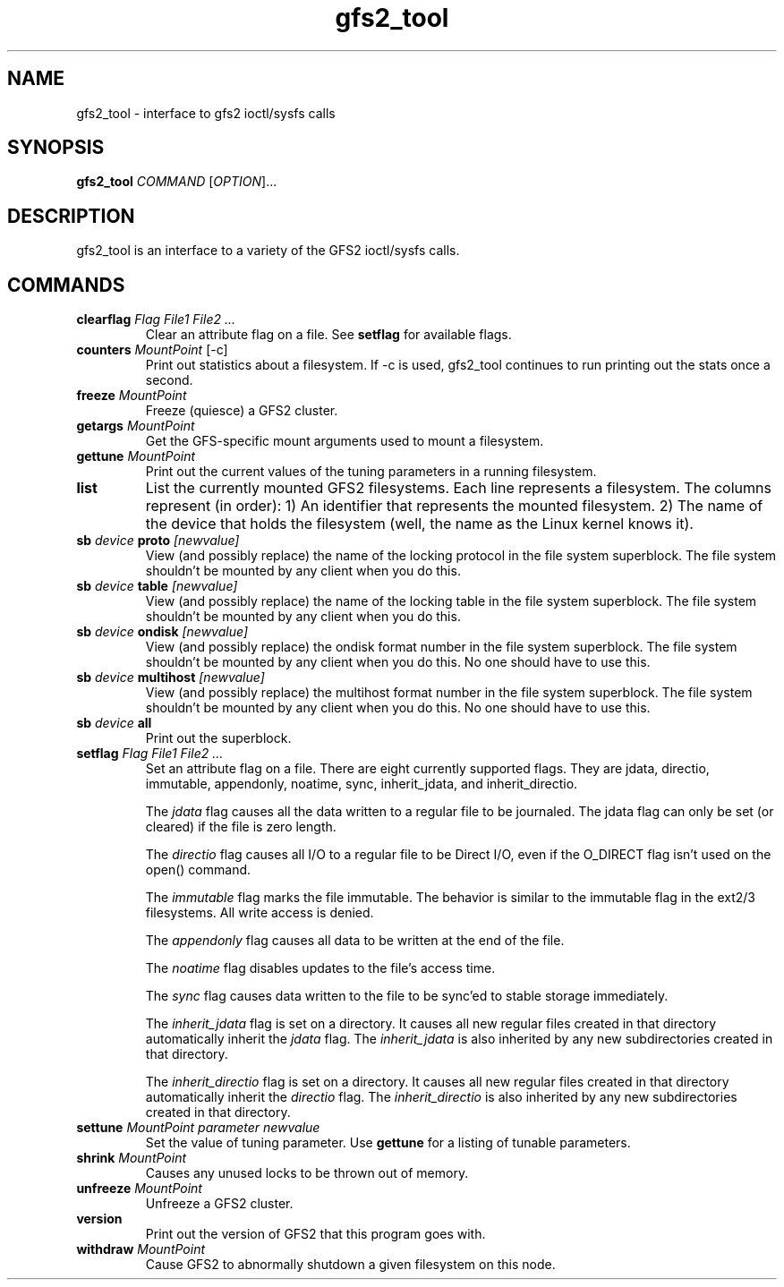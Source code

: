 .\"  Copyright (C) Sistina Software, Inc.  1997-2003  All rights reserved.
.\"  Copyright (C) 2004 Red Hat, Inc.  All rights reserved.

.TH gfs2_tool 8

.SH NAME
gfs2_tool - interface to gfs2 ioctl/sysfs calls

.SH SYNOPSIS
.B gfs2_tool
\fICOMMAND\fR [\fIOPTION\fR]...

.SH DESCRIPTION
gfs2_tool is an interface to a variety of the GFS2 ioctl/sysfs calls.

.SH COMMANDS
.TP
\fBclearflag\fP \fIFlag\fR \fIFile1\fR \fIFile2\fR \fI...\fR 
Clear an attribute flag on a file. See \fBsetflag\fP for available flags.
.TP
\fBcounters\fP \fIMountPoint\fR [-c]
Print out statistics about a filesystem.  If -c is used, gfs2_tool continues
to run printing out the stats once a second.
.\".TP
.\"\fBdf\fP \fIMountPoint\fR 
.\"Print out a space usage summary of a given filesystem.  The information
.\"printed is more detailed than a standard "df".
.\".TP
.\"\fBflush\fP \fIFile\fR
.\"Sync out any dirty data for a file and drop its lock.
.TP
\fBfreeze\fP \fIMountPoint\fR
Freeze (quiesce) a GFS2 cluster.
.TP
\fBgetargs\fP \fIMountPoint\fR
Get the GFS-specific mount arguments used to mount a filesystem.
.\".TP
.\"\fBgetsb\fP \fIMountPoint\fR
.\"Print out the superblock of a mounted filesystem.
.TP
\fBgettune\fP \fIMountPoint\fR
Print out the current values of the tuning parameters in a running
filesystem.
.\".TP
.\"\fBjindex\fP \fIMountPoint\fR
.\"Print out the journal index of a mounted filesystem.
.\".TP
.\"\fBlayout\fP \fIFile\fR \fI[buffersize]\fR
.\"Print out on-disk layout information about a file or directory.
.\"Buffersize is the size of the buffer (in bytes) that gfs2_tool allocates
.\"to store the file's metadata during processing.  It defaults to 4194304
.\"bytes.  If you are printing a very big directory you may need to specify
.\"a bigger size.
.TP
\fBlist\fP
List the currently mounted GFS2 filesystems.  Each line represents
a filesystem.  The columns represent (in order): 1) An identifier that
represents the mounted filesystem. 2) The name of the
device that holds the filesystem (well, the name as the Linux
kernel knows it).
.\".TP
.\"\fBlockdump\fP \fIMountPoint\fR \fI[buffersize]\fR
.\"Print out information about the locks this machine holds for a given
.\"filesystem. Buffersize is the size of the buffer (in bytes) that gfs2_tool
.\"allocates to store the lock data during processing.  It defaults to 4194304
.\"bytes.
.\".TP
.\"\fBmargs\fP \fIarguments\fR
.\"This loads arguments into the module what will override the mount
.\"options passed with the -o field on the next mount.  See gfs2_mount(8).
.\".TP
.\"\fBquota\fP \fIMountPoint\fR
.\"Print out the quota file of a mounted filesystem.  Also see
.\"the "gfs2_quota list" command.
.\".TP
.\"\fBrindex\fP \fIMountPoint\fR
.\"Print out the resource group index of a mounted filesystem.
.TP
\fBsb\fP \fIdevice\fR \fBproto\fP \fI[newvalue]\fR
View (and possibly replace) the name of the locking protocol in the
file system superblock.  The file system shouldn't be mounted by any
client when you do this.
.TP
\fBsb\fP \fIdevice\fR \fBtable\fP \fI[newvalue]\fR
View (and possibly replace) the name of the locking table in the
file system superblock.  The file system shouldn't be mounted by any
client when you do this.
.TP
\fBsb\fP \fIdevice\fR \fBondisk\fP \fI[newvalue]\fR
View (and possibly replace) the ondisk format number in the
file system superblock.  The file system shouldn't be mounted by any
client when you do this.  No one should have to use this.
.TP
\fBsb\fP \fIdevice\fR \fBmultihost\fP \fI[newvalue]\fR
View (and possibly replace) the multihost format number in the
file system superblock.  The file system shouldn't be mounted by any
client when you do this.  No one should have to use this.
.TP
\fBsb\fP \fIdevice\fR \fBall\fP
Print out the superblock.
.TP
\fBsetflag\fP \fIFlag\fR \fIFile1\fR \fIFile2\fR \fI...\fR 
Set an attribute flag on a file.  There are eight currently
supported flags.  They are jdata, directio, immutable, appendonly,
noatime, sync, inherit_jdata, and inherit_directio.
  
The \fIjdata\fR flag causes all the data written to a regular file
to be journaled. The jdata flag can only be set (or cleared) if the file
is zero length.

The \fIdirectio\fR flag causes all I/O to a regular file to be Direct
I/O, even if the O_DIRECT flag isn't used on the open() command.

The \fIimmutable\fR flag marks the file immutable. The behavior is 
similar to the immutable flag in the ext2/3 filesystems. All write 
access is denied.

The \fIappendonly\fR flag causes all data to be written at the end of 
the file.

The \fInoatime\fR flag disables updates to the file's access time.

The \fIsync\fR flag causes data written to the file to be sync'ed to 
stable storage immediately.

The \fIinherit_jdata\fR flag is set on a directory.  It causes all new
regular files created in that directory automatically inherit the
\fIjdata\fR flag.  The \fIinherit_jdata\fR is also inherited by any new
subdirectories created in that directory.

The \fIinherit_directio\fR flag is set on a directory.  It causes all new
regular files created in that directory automatically inherit the
\fIdirectio\fR flag.  The \fIinherit_directio\fR is also inherited by
any new subdirectories created in that directory.
.TP
\fBsettune\fP \fIMountPoint\fR \fIparameter\fR \fInewvalue\fR
Set the value of tuning parameter.  Use \fBgettune\fP for a listing of 
tunable parameters.
.TP
\fBshrink\fP \fIMountPoint\fR
Causes any unused locks to be thrown out of memory.
.\".TP
.\"\fBstat\fP \fIFile\fR
.\"Print out extended stat information about a file.
.TP
\fBunfreeze\fP \fIMountPoint\fR
Unfreeze a GFS2 cluster.
.TP
\fBversion\fP
Print out the version of GFS2 that this program goes with.
.TP
\fBwithdraw\fP \fIMountPoint\fR
Cause GFS2 to abnormally shutdown a given filesystem on this node.

